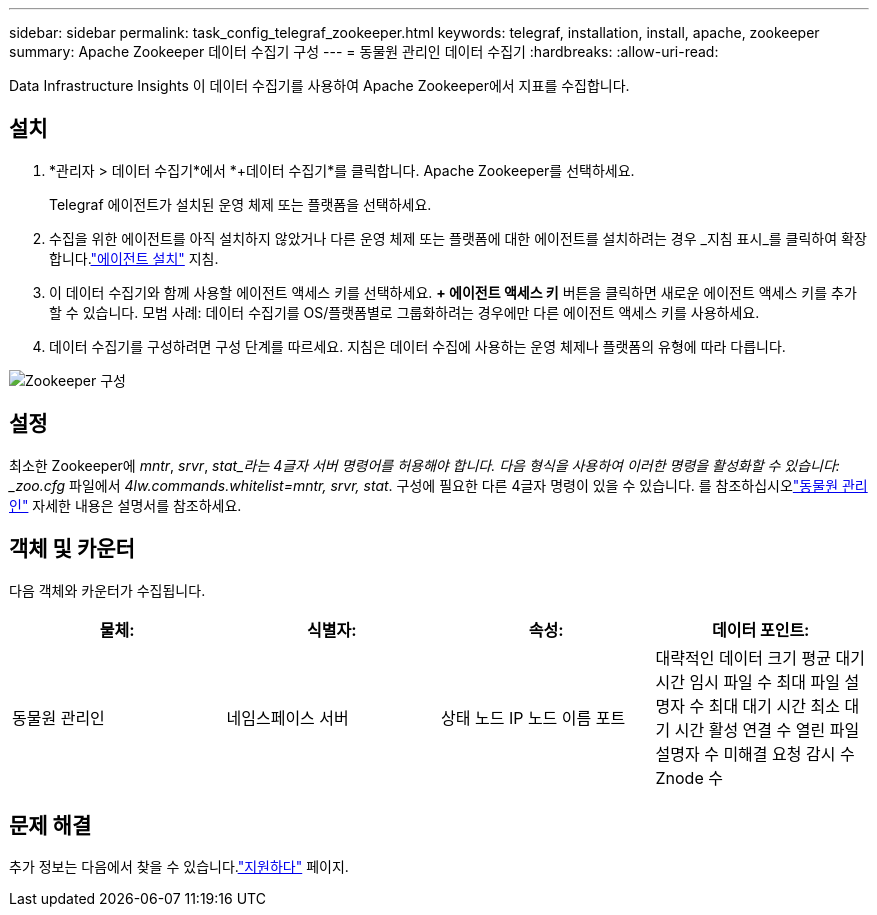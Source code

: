 ---
sidebar: sidebar 
permalink: task_config_telegraf_zookeeper.html 
keywords: telegraf, installation, install, apache, zookeeper 
summary: Apache Zookeeper 데이터 수집기 구성 
---
= 동물원 관리인 데이터 수집기
:hardbreaks:
:allow-uri-read: 


[role="lead"]
Data Infrastructure Insights 이 데이터 수집기를 사용하여 Apache Zookeeper에서 지표를 수집합니다.



== 설치

. *관리자 > 데이터 수집기*에서 *+데이터 수집기*를 클릭합니다.  Apache Zookeeper를 선택하세요.
+
Telegraf 에이전트가 설치된 운영 체제 또는 플랫폼을 선택하세요.

. 수집을 위한 에이전트를 아직 설치하지 않았거나 다른 운영 체제 또는 플랫폼에 대한 에이전트를 설치하려는 경우 _지침 표시_를 클릭하여 확장합니다.link:task_config_telegraf_agent.html["에이전트 설치"] 지침.
. 이 데이터 수집기와 함께 사용할 에이전트 액세스 키를 선택하세요.  *+ 에이전트 액세스 키* 버튼을 클릭하면 새로운 에이전트 액세스 키를 추가할 수 있습니다.  모범 사례: 데이터 수집기를 OS/플랫폼별로 그룹화하려는 경우에만 다른 에이전트 액세스 키를 사용하세요.
. 데이터 수집기를 구성하려면 구성 단계를 따르세요.  지침은 데이터 수집에 사용하는 운영 체제나 플랫폼의 유형에 따라 다릅니다.


image:ZookeeperDCConfigLinux.png["Zookeeper 구성"]



== 설정

최소한 Zookeeper에 _mntr_, _srvr_, _stat_라는 4글자 서버 명령어를 허용해야 합니다.  다음 형식을 사용하여 이러한 명령을 활성화할 수 있습니다: _zoo.cfg_ 파일에서 _4lw.commands.whitelist=mntr, srvr, stat_.  구성에 필요한 다른 4글자 명령이 있을 수 있습니다.  를 참조하십시오link:https://zookeeper.apache.org/["동물원 관리인"] 자세한 내용은 설명서를 참조하세요.



== 객체 및 카운터

다음 객체와 카운터가 수집됩니다.

[cols="<.<,<.<,<.<,<.<"]
|===
| 물체: | 식별자: | 속성: | 데이터 포인트: 


| 동물원 관리인 | 네임스페이스 서버 | 상태 노드 IP 노드 이름 포트 | 대략적인 데이터 크기 평균 대기 시간 임시 파일 수 최대 파일 설명자 수 최대 대기 시간 최소 대기 시간 활성 연결 수 열린 파일 설명자 수 미해결 요청 감시 수 Znode 수 
|===


== 문제 해결

추가 정보는 다음에서 찾을 수 있습니다.link:concept_requesting_support.html["지원하다"] 페이지.
